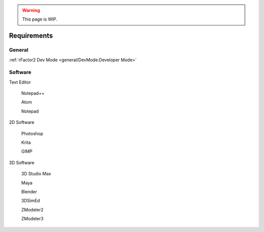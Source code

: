 .. warning::

  This page is WIP.

.. _general-requirements:

############
Requirements
############

*******
General
*******

:ref:`rFactor2 Dev Mode <general/DevMode:Developer Mode>`

********
Software
********

Text Editor

  Notepad++

  Atom

  Notepad

2D Software

  Photoshop

  Krita

  GIMP

3D Software

  3D Studio Max

  Maya

  Blender

  3DSimEd

  ZModeler2

  ZModeler3
